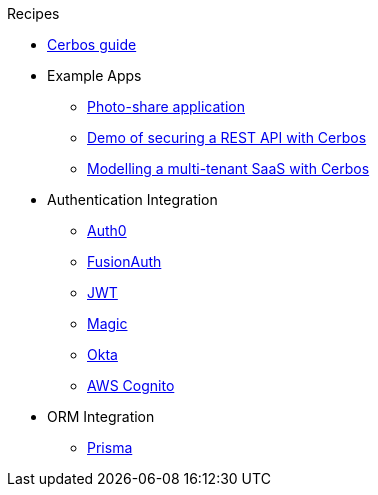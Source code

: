 .Recipes
* link:https://book.cerbos.dev[Cerbos guide]
* Example Apps
** xref:photo-share/index.adoc[Photo-share application]
** link:https://github.com/cerbos/demo-rest[Demo of securing a REST API with Cerbos]
** link:https://github.com/cerbos/demo-multitenant-saas[Modelling a multi-tenant SaaS with Cerbos]
* Authentication Integration
** xref:authentication/auth0/index.adoc[Auth0]
** xref:authentication/fusionauth/index.adoc[FusionAuth]
** xref:authentication/jwt/index.adoc[JWT]
** xref:authentication/magic/index.adoc[Magic]
** xref:authentication/okta/index.adoc[Okta]
** xref:authentication/aws-cognito/index.adoc[AWS Cognito]
* ORM Integration
** xref:orm/prisma/index.adoc[Prisma]
